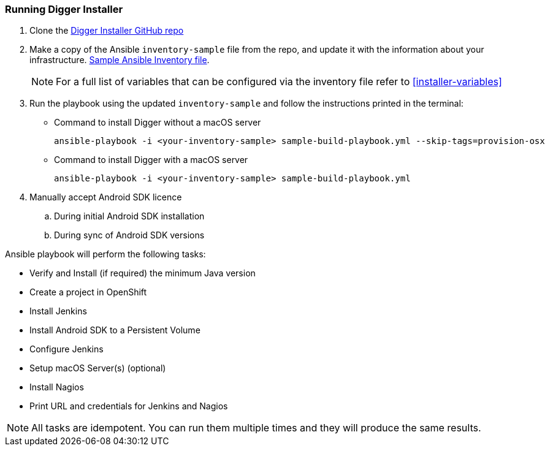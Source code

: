 === Running Digger Installer

. Clone the https://github.com/aerogear/aerogear-digger-installer[Digger Installer GitHub repo^]

. Make a copy of the Ansible `inventory-sample` file from the repo, and update it with the information about your infrastructure. https://github.com/aerogear/aerogear-digger-installer/blob/master/inventory-sample[Sample Ansible Inventory file^].

+
NOTE: For a full list of variables that can be configured via the inventory file refer to <<installer-variables>>

. Run the playbook using the updated `inventory-sample` and follow the instructions printed in the terminal:

** Command to install Digger without a macOS server
+
----
ansible-playbook -i <your-inventory-sample> sample-build-playbook.yml --skip-tags=provision-osx
----

** Command to install Digger with a macOS server
+
----
ansible-playbook -i <your-inventory-sample> sample-build-playbook.yml
----

. Manually accept Android SDK licence
+
.. During initial Android SDK installation
.. During sync of Android SDK versions
+


.Ansible playbook will perform the following tasks:

* Verify and Install (if required) the minimum Java version
* Create a project in OpenShift
* Install Jenkins
* Install Android SDK to a Persistent Volume
* Configure Jenkins
* Setup macOS Server(s) (optional)
* Install Nagios
* Print URL and credentials for Jenkins and Nagios

NOTE: All tasks are idempotent. You can run them multiple times and they will produce the same results.